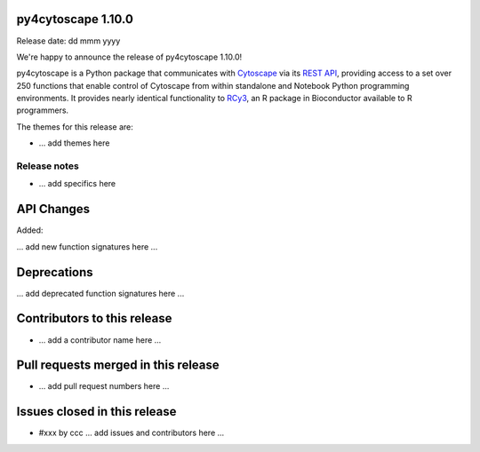 
py4cytoscape 1.10.0
-------------------
Release date: dd mmm yyyy

We're happy to announce the release of py4cytoscape 1.10.0!

py4cytoscape is a Python package that communicates with `Cytoscape <https://cytoscape.org>`_
via its `REST API <https://pubmed.ncbi.nlm.nih.gov/31477170/>`_, providing access to a set over 250 functions that
enable control of Cytoscape from within standalone and Notebook Python programming environments. It provides
nearly identical functionality to `RCy3 <https://www.ncbi.nlm.nih.gov/pmc/articles/PMC6880260/>`_, an R package in
Bioconductor available to R programmers.

The themes for this release are:

* ... add themes here

Release notes
~~~~~~~~~~~~~

* ... add specifics here


API Changes
-----------

Added:

... add new function signatures here ...



Deprecations
------------

... add deprecated function signatures here ...

Contributors to this release
----------------------------

- ... add a contributor name here ...


Pull requests merged in this release
------------------------------------

- ... add pull request numbers here ...

Issues closed in this release
------------------------------------

- #xxx by ccc ... add issues and contributors here ...


